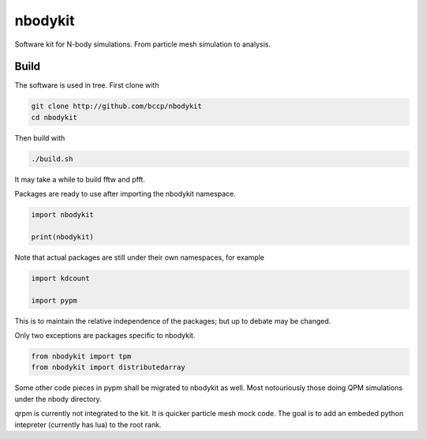 nbodykit
========

Software kit for N-body simulations. From particle mesh simulation to analysis.

Build
-----

The software is used in tree. First clone with

.. code:: sh
   
    git clone http://github.com/bccp/nbodykit
    cd nbodykit

Then build with

.. code:: sh

    ./build.sh

It may take a while to build fftw and pfft.

Packages are ready to use after importing the nbodykit namespace.

.. code:: python

    import nbodykit

    print(nbodykit)

Note that actual packages are still under their own namespaces, for example

.. code:: python

    import kdcount

    import pypm

This is to maintain the relative independence of the packages; but up to debate
may be changed.

Only two exceptions are packages specific to nbodykit.

.. code:: python

    from nbodykit import tpm
    from nbodykit import distributedarray


Some other code pieces in pypm shall be migrated to nbodykit as well. Most notouriously
those doing QPM simulations under the nbody directory.

qrpm is currently not integrated to the kit. It is quicker particle mesh mock code. The
goal is to add an embeded python intepreter (currently has lua) to the root rank.


